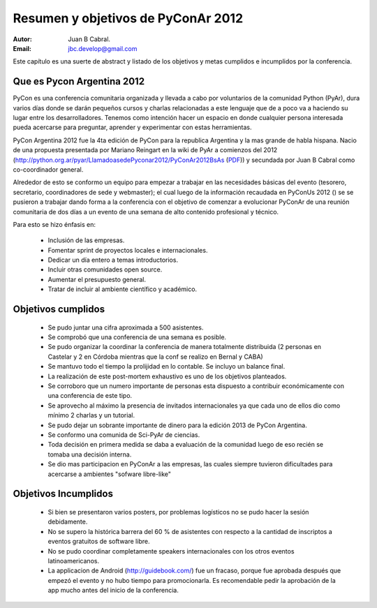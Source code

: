 ===================================
Resumen y objetivos de PyConAr 2012
===================================

:Autor: Juan B Cabral.
:Email: jbc.develop@gmail.com


Este capítulo es una suerte de abstract y listado de los objetivos y metas
cumplidos e incumplidos por la conferencia.


Que es Pycon Argentina 2012
----------------------------

PyCon es una conferencia comunitaria organizada y llevada a cabo por
voluntarios de la comunidad Python (PyAr), dura varios días donde se darán
pequeños cursos y charlas relacionadas a este lenguaje que de a poco va a
haciendo su lugar entre los desarrolladores. Tenemos como intención hacer un
espacio en donde cualquier persona interesada pueda acercarse para preguntar,
aprender y experimentar con estas herramientas.

PyCon Argentina 2012 fue la 4ta edición de PyCon para la republica Argentina y
la mas grande de habla hispana. Nacio de una propuesta presentada por Mariano
Reingart en la wiki de PyAr a comienzos del 2012
(http://python.org.ar/pyar/LlamadoasedePyconar2012/PyConAr2012BsAs
(`PDF <_static/prop-pycon2012.pdf>`_)) y secundada por Juan B Cabral como
co-coordinador general.

Alrededor de esto se conformo un equipo para empezar a trabajar en las
necesidades básicas del evento (tesorero, secretario, coordinadores de sede y
webmaster); el cual luego de la información recaudada en PyConUs 2012 () se
se pusieron a trabajar dando forma a la conferencia con el objetivo de comenzar
a evolucionar PyConAr de una reunión comunitaria de dos días a un evento de una
semana de alto contenido profesional y técnico.

Para esto se hizo énfasis en:

    - Inclusión de las empresas.
    - Fomentar sprint de proyectos locales e internacionales.
    - Dedicar un día entero a temas introductorios.
    - Incluir otras comunidades open source.
    - Aumentar el presupuesto general.
    - Tratar de incluir al ambiente científico y académico.


Objetivos cumplidos
-------------------

    - Se pudo juntar una cifra aproximada a 500 asistentes.
    - Se comprobó que una conferencia de una semana es posible.
    - Se pudo organizar la coordinar la conferencia de manera totalmente
      distribuida (2 personas en Castelar y 2 en Córdoba mientras que la conf se
      realizo en Bernal y CABA)
    - Se mantuvo todo el tiempo la prolijidad en lo contable. Se incluyo un
      balance final.
    - La realización de este post-mortem exhaustivo es uno de los objetivos
      planteados.
    - Se corroboro que un numero importante de personas esta dispuesto a 
      contribuir económicamente con una conferencia de este tipo.
    - Se aprovecho al máximo la presencia de invitados internacionales ya que
      cada uno de ellos dio como mínimo 2 charlas y un tutorial.
    - Se pudo dejar un sobrante importante de dinero para la edición 2013 de
      PyCon Argentina.
    - Se conformo una comunida de Sci-PyAr de ciencias.
    - Toda decisión en primera medida se daba a evaluación de la comunidad
      luego de eso recién se tomaba una decisión interna.
    - Se dio mas participacion en PyConAr a las empresas, las cuales siempre
      tuvieron dificultades para acercarse a ambientes "sofware libre-like"


Objetivos Incumplidos
---------------------

    - Si bien se presentaron varios posters, por problemas logísticos no se
      pudo hacer la sesión debidamente.
    - No se supero la histórica barrera del 60 % de asistentes con respecto a
      la cantidad de inscriptos a eventos gratuitos de software libre.
    - No se pudo coordinar completamente speakers internacionales con los otros 
      eventos latinoamericanos.
    - La applicacion de Android (http://guidebook.com/) fue un fracaso, porque
      fue aprobada después que empezó el evento y no hubo tiempo para
      promocionarla. Es recomendable pedir la aprobación de la  app mucho antes
      del inicio de la conferencia.

